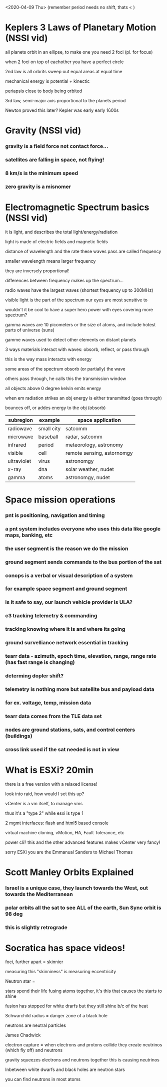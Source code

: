 <2020-04-09 Thu> (remember period needs no shift, thats < ) 
* Keplers 3 Laws of Planetary Motion (NSSI vid)
**** all planets orbit in an ellipse, to make one you need 2 foci (pl. for focus) 
**** when 2 foci on top of eachother you have a perfect circle
**** 2nd law is all orbrits sweep out equal areas at equal time
**** mechanical energy is potential + kinectic 
**** periapsis close to body being orbited 
**** 3rd law, semi-major axis proportional to the planets period
**** Newton proved this later? Kepler was early early 1600s
* Gravity (NSSI vid)
*** gravity is a field force not contact force... 
*** satellites are falling in space, not flying!
*** 8 km/s is the minimum speed
*** zero gravity is a misnomer
* Electromagnetic Spectrum basics (NSSI vid)
**** it is light, and describes the total light/energy/radiation
**** light is made of electric fields and magnetic fields
**** distance of wavelength and the rate these waves pass are called frequency
**** smaller wavelength means larger frequency
**** they are inversely proportional! 
**** differences between frequency makes up the spectrum...
**** radio waves have the largest waves (shortest frequency up to 300MHz)
**** visible light is the part of the spectrum our eyes are most sensitive to
**** wouldn't it be cool to have a super hero power with eyes covering more spectrum?
**** gamma waves are 10 picometers or the size of atoms, and include hotest parts of universe (suns)
**** gamme waves used to detect other elements on distant planets
**** 3 ways materials interact with waves: obsorb, reflect, or pass through
**** this is the way mass interacts with energy
**** some areas of the spectrum obsorb (or partially) the wave
**** others pass through, he calls this the transmission window
**** all objects above 0 degree kelvin emits energy
**** when em radiation strikes an obj energy is either transmitted (goes through)
**** bounces off, or addes energy to the obj (obsorb)
  | subregion   | example                | space application          
  |-------------+------------------------+----------------------------|
  | radiowave   | small city  | satcomm                    
  | microwave   | baseball               | radar, satcomm             
  | infrared    | period                 | meteorology, astronomy     
  | visible     | cell                   | remote sensing, astornomgy 
  | ultraviolet | virus                  | astronomgy              
  | x-ray       | dna                    | solar weather, nudet       
  | gamma       | atoms                  | astronomgy, nudet       
* Space mission operations
*** pnt is positioning, navigation and timing
*** a pnt system includes everyone who uses this data like google maps, banking, etc
*** the user segment is the reason we do the mission 
*** ground segment sends commands to the bus portion of the sat
*** conops is a verbal or visual description of a system
*** for example space segment and ground segment
*** is it safe to say, our launch vehicle provider is ULA? 
*** c3 tracking telemetry & commanding
***  tracking knowing where it is and where its going
*** ground survelliance network essential in tracking
*** tearr data - azimuth, epoch time, elevation, range, range rate (has fast range is changing)
*** determing dopler shift?
*** telemetry is nothing more but satellite bus and payload data
*** for ex. voltage, temp, mission data
*** tearr data comes from the TLE data set
*** nodes are ground stations, sats, and control centers (buildings)
*** cross link used if the sat needed is not in view
* What is ESXi? 20min 
**** there is a free version with a relaxed license!
**** look into raid, how would I set this up?
**** vCenter is a vm itself, to manage vms
**** thus it's a "type 2" while esxi is type 1
**** 2 mgmt interfaces: flash and html5 based console
**** virtual machine cloning, vMotion, HA, Fault Tolerance, etc 
**** power cli? this and the other advanced features makes vCenter very fancy!
**** sorry ESXi you are the Emmanual Sanders to Michael Thomas 
* Scott Manley Orbits Explained
*** Israel is a unique case, they launch towards the West, out towards the Mediterranean
*** polar orbits all the sat to see ALL of the earth, Sun Sync orbit is 98 deg
*** this is slightly retrograde
***  
* Socratica has space videos! 
**** foci, further apart = skinnier 
**** measuring this "skinniness" is measuring eccentricity 
**** Neutron star = 
**** stars spend their life fusing atoms together, it's this that causes the starts to shine
**** fusion has stopped for white drarfs but they still shine b/c of the heat
**** Schwarchild radius = danger zone of a black hole
**** neutrons are neutral particles 
**** James Chadwick
**** electron capture = when electrons and protons collide they create neutrinos (which fly off) and neutrons
**** gravity squeezes electrons and neutrons together this is causing neutrinos
**** Inbetween white dwarfs and black holes are neutron stars
**** you can find neutrons in most atoms 
